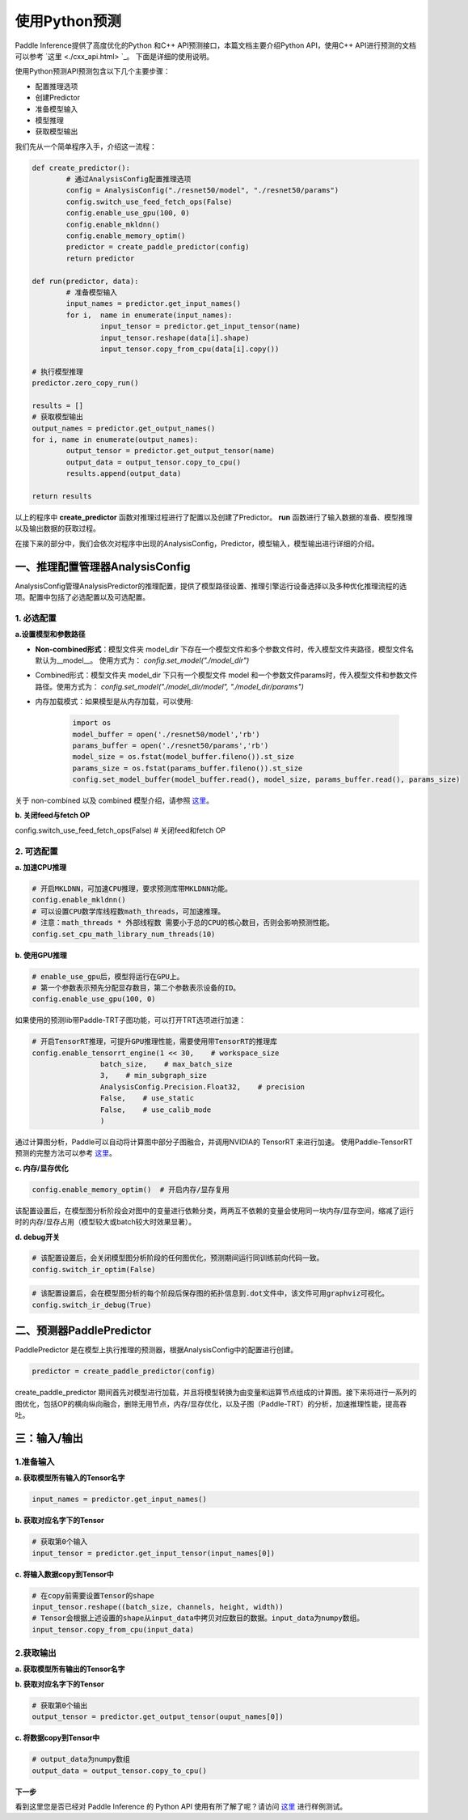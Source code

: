 使用Python预测
===============

Paddle Inference提供了高度优化的Python 和C++ API预测接口，本篇文档主要介绍Python API，使用C++ API进行预测的文档可以参考 `这里 <./cxx_api.html> `_。
下面是详细的使用说明。

使用Python预测API预测包含以下几个主要步骤：

- 配置推理选项
- 创建Predictor
- 准备模型输入
- 模型推理
- 获取模型输出

我们先从一个简单程序入手，介绍这一流程：

.. code:: python

	def create_predictor():
		# 通过AnalysisConfig配置推理选项
		config = AnalysisConfig("./resnet50/model", "./resnet50/params")
		config.switch_use_feed_fetch_ops(False)
		config.enable_use_gpu(100, 0)
		config.enable_mkldnn()
		config.enable_memory_optim()
		predictor = create_paddle_predictor(config)
		return predictor

	def run(predictor, data):
		# 准备模型输入
		input_names = predictor.get_input_names()
		for i,  name in enumerate(input_names):
			input_tensor = predictor.get_input_tensor(name)
			input_tensor.reshape(data[i].shape)
			input_tensor.copy_from_cpu(data[i].copy())

	# 执行模型推理
	predictor.zero_copy_run()

	results = []
	# 获取模型输出
	output_names = predictor.get_output_names()
	for i, name in enumerate(output_names):
		output_tensor = predictor.get_output_tensor(name)
		output_data = output_tensor.copy_to_cpu()
		results.append(output_data)

	return results


以上的程序中 **create_predictor** 函数对推理过程进行了配置以及创建了Predictor。 **run** 函数进行了输入数据的准备、模型推理以及输出数据的获取过程。

在接下来的部分中，我们会依次对程序中出现的AnalysisConfig，Predictor，模型输入，模型输出进行详细的介绍。

一、推理配置管理器AnalysisConfig
----------------------------
AnalysisConfig管理AnalysisPredictor的推理配置，提供了模型路径设置、推理引擎运行设备选择以及多种优化推理流程的选项。配置中包括了必选配置以及可选配置。

1. 必选配置
>>>>>>>>>>>>

**a.设置模型和参数路径**

* **Non-combined形式**：模型文件夹 model_dir 下存在一个模型文件和多个参数文件时，传入模型文件夹路径，模型文件名默认为__model__。 使用方式为： `config.set_model("./model_dir")`

* Combined形式：模型文件夹 model_dir 下只有一个模型文件 model 和一个参数文件params时，传入模型文件和参数文件路径。使用方式为： `config.set_model("./model_dir/model", "./model_dir/params")`

* 内存加载模式：如果模型是从内存加载，可以使用:

	.. code:: python
		
		import os
		model_buffer = open('./resnet50/model','rb')
		params_buffer = open('./resnet50/params','rb')
		model_size = os.fstat(model_buffer.fileno()).st_size
		params_size = os.fstat(params_buffer.fileno()).st_size
		config.set_model_buffer(model_buffer.read(), model_size, params_buffer.read(), params_size)


关于 non-combined 以及 combined 模型介绍，请参照 `这里 <../introduction/quick_start.html>`_。

**b. 关闭feed与fetch OP**

config.switch_use_feed_fetch_ops(False)  # 关闭feed和fetch OP

2. 可选配置
>>>>>>>>>
 
**a. 加速CPU推理**
 
.. code:: python

	# 开启MKLDNN，可加速CPU推理，要求预测库带MKLDNN功能。
	config.enable_mkldnn()	  	  		
	# 可以设置CPU数学库线程数math_threads，可加速推理。
	# 注意：math_threads * 外部线程数 需要小于总的CPU的核心数目，否则会影响预测性能。
	config.set_cpu_math_library_num_threads(10) 


**b. 使用GPU推理**

.. code:: python

	# enable_use_gpu后，模型将运行在GPU上。
	# 第一个参数表示预先分配显存数目，第二个参数表示设备的ID。
	config.enable_use_gpu(100, 0) 

如果使用的预测lib带Paddle-TRT子图功能，可以打开TRT选项进行加速： 

.. code:: python


	# 开启TensorRT推理，可提升GPU推理性能，需要使用带TensorRT的推理库
	config.enable_tensorrt_engine(1 << 30,    # workspace_size
			batch_size,    # max_batch_size
			3,    # min_subgraph_size
			AnalysisConfig.Precision.Float32,    # precision
			False,    # use_static
			False,    # use_calib_mode
			)

通过计算图分析，Paddle可以自动将计算图中部分子图融合，并调用NVIDIA的 TensorRT 来进行加速。
使用Paddle-TensorRT 预测的完整方法可以参考 `这里 <../optimize/paddle_trt.html>`_。


**c. 内存/显存优化**

.. code:: python

	config.enable_memory_optim()  # 开启内存/显存复用

该配置设置后，在模型图分析阶段会对图中的变量进行依赖分类，两两互不依赖的变量会使用同一块内存/显存空间，缩减了运行时的内存/显存占用（模型较大或batch较大时效果显著）。


**d. debug开关**


.. code:: python

	# 该配置设置后，会关闭模型图分析阶段的任何图优化，预测期间运行同训练前向代码一致。
	config.switch_ir_optim(False)


.. code:: python

	# 该配置设置后，会在模型图分析的每个阶段后保存图的拓扑信息到.dot文件中，该文件可用graphviz可视化。
	config.switch_ir_debug(True)

二、预测器PaddlePredictor
----------------------

PaddlePredictor 是在模型上执行推理的预测器，根据AnalysisConfig中的配置进行创建。

.. code:: python
	
	predictor = create_paddle_predictor(config)


create_paddle_predictor 期间首先对模型进行加载，并且将模型转换为由变量和运算节点组成的计算图。接下来将进行一系列的图优化，包括OP的横向纵向融合，删除无用节点，内存/显存优化，以及子图（Paddle-TRT）的分析，加速推理性能，提高吞吐。


三：输入/输出
---------------

1.准备输入
>>>>>>>>>>>>

**a. 获取模型所有输入的Tensor名字**

.. code:: python

	input_names = predictor.get_input_names()

**b. 获取对应名字下的Tensor**

.. code:: python

	# 获取第0个输入
	input_tensor = predictor.get_input_tensor(input_names[0])

**c. 将输入数据copy到Tensor中**

.. code:: python

	# 在copy前需要设置Tensor的shape
	input_tensor.reshape((batch_size, channels, height, width))
	# Tensor会根据上述设置的shape从input_data中拷贝对应数目的数据。input_data为numpy数组。
	input_tensor.copy_from_cpu(input_data)


2.获取输出
>>>>>>>>>

**a. 获取模型所有输出的Tensor名字**

.. code::python

	output_names = predictor.get_output_names()

**b. 获取对应名字下的Tensor**

.. code:: python
	
	# 获取第0个输出
	output_tensor = predictor.get_output_tensor(ouput_names[0])

**c. 将数据copy到Tensor中**

.. code:: python
	
	# output_data为numpy数组
	output_data = output_tensor.copy_to_cpu()


**下一步**

看到这里您是否已经对 Paddle Inference 的 Python API 使用有所了解了呢？请访问 `这里 <https://github.com/PaddlePaddle/Paddle-Inference-Demo/tree/master/python>`_ 进行样例测试。
